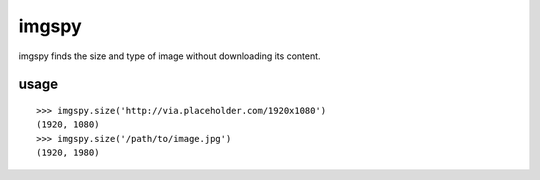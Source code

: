 imgspy
======

imgspy finds the size and type of image without downloading its content.


usage
-----

::

    >>> imgspy.size('http://via.placeholder.com/1920x1080')
    (1920, 1080)
    >>> imgspy.size('/path/to/image.jpg')
    (1920, 1980)

